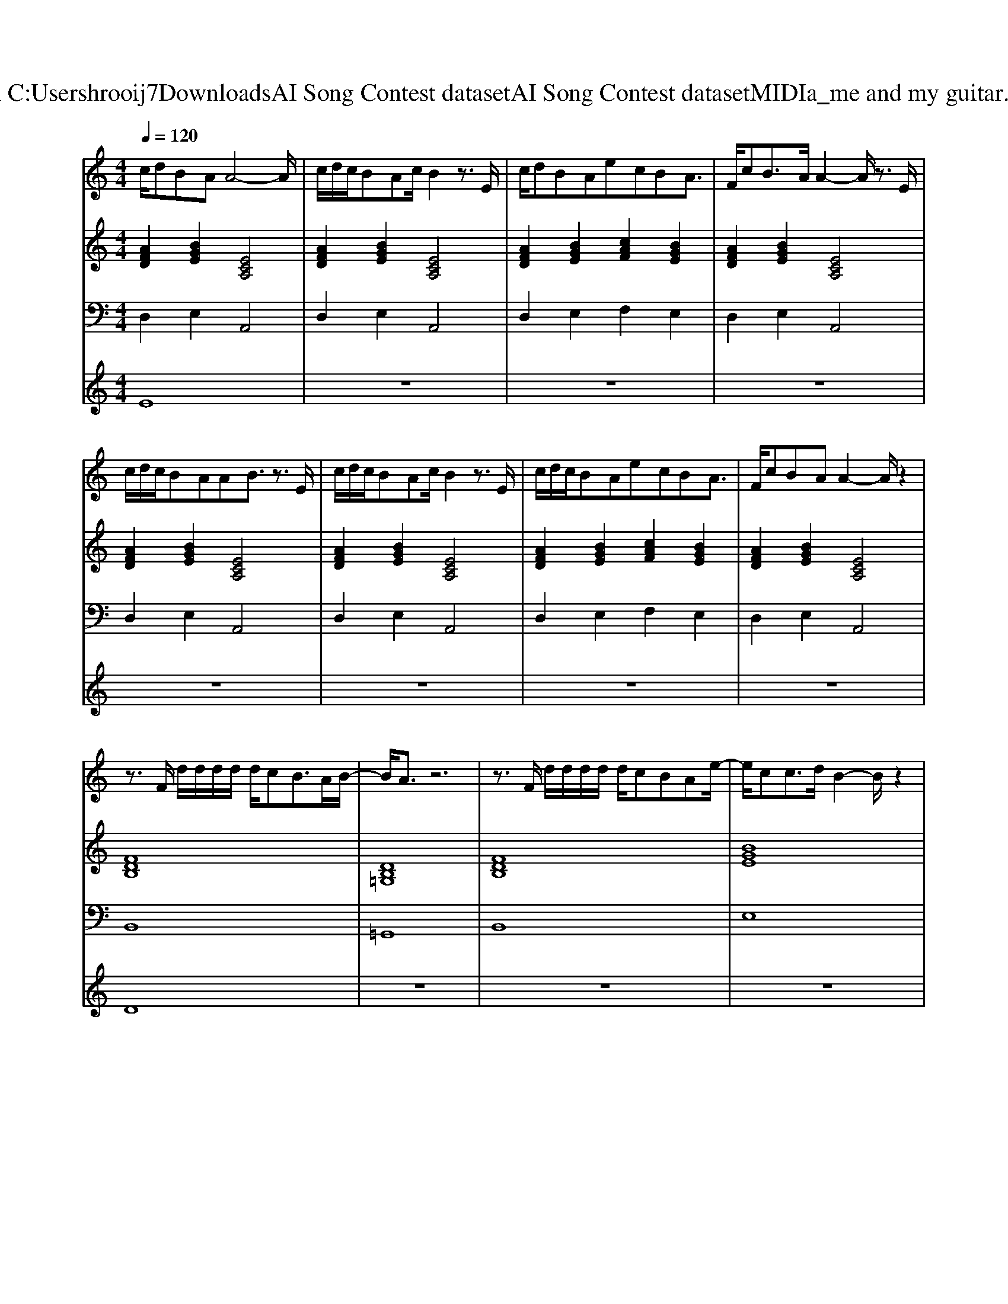 X: 1
T: from C:\Users\hrooij7\Downloads\AI Song Contest dataset\AI Song Contest dataset\MIDI\141_me and my guitar.midi
M: 4/4
L: 1/8
Q:1/4=120
K:C major
V:1
%%MIDI program 0
c/2dBAA4-A/2| \
c/2d/2c/2BAc/2 B2 z3/2E/2| \
c/2dBAecBA3/2| \
F/2cB3/2A/2A2-A/2 z3/2E/2|
c/2d/2c/2BAAB3/2 z3/2E/2| \
c/2d/2c/2BAc/2 B2 z3/2E/2| \
c/2d/2c/2BAecBA3/2| \
F/2cBAA2-A/2 z2|
z3/2F/2 d/2d/2d/2d/2 d/2cB3/2A/2B/2-| \
B/2A3/2 z6| \
z3/2F/2 d/2d/2d/2d/2 d/2cBAe/2-| \
e/2cc3/2d/2B2-B/2 z2|
z3/2A/2 e/2e/2e/2e/2 e/2d/2c/2cB3/2| \
z2 d/2d/2d/2d/2 d/2cBAE/2-| \
E2 a2 g2 af| \
e3c z4|
z3/2A/2 e/2e/2e/2e/2 e/2d/2c/2cB3/2| \
z2 d/2d/2d/2d/2 d/2cBAE/2-| \
E2 a2 g2 af| \
e3c z3/2A/2 A/2B/2c/2c/2|
B4 z2 c2| \
A2 z3/2E/2 dc<BA/2A/2-|A4 
V:2
%%MIDI program 0
[AFD]2 [BGE]2 [ECA,]4| \
[AFD]2 [BGE]2 [ECA,]4| \
[AFD]2 [BGE]2 [cAF]2 [BGE]2| \
[AFD]2 [BGE]2 [ECA,]4|
[AFD]2 [BGE]2 [ECA,]4| \
[AFD]2 [BGE]2 [ECA,]4| \
[AFD]2 [BGE]2 [cAF]2 [BGE]2| \
[AFD]2 [BGE]2 [ECA,]4|
[FDB,]8| \
[DB,=G,]8| \
[FDB,]8| \
[BGE]8|
[ECA,]4 [BGE]4| \
[AFED]8| \
[ECA,]4 [BGE]4| \
[AFED]8|
[ECA,]4 [BGE]4| \
[AFED]8| \
[ECA,]4 [BGE]4| \
[AFED]8|
[F^DB,]8| \
[FDB,]8| \
[AFD]2 [BGE]2 [ECA,]4| \
[AFD]2 [BGE]2 [ECA,]4|
V:3
%%MIDI program 0
D,2 E,2 A,,4| \
D,2 E,2 A,,4| \
D,2 E,2 F,2 E,2| \
D,2 E,2 A,,4|
D,2 E,2 A,,4| \
D,2 E,2 A,,4| \
D,2 E,2 F,2 E,2| \
D,2 E,2 A,,4|
B,,8| \
=G,,8| \
B,,8| \
E,8|
A,,4 E,,4| \
D,,8| \
A,,4 E,,4| \
D,,8|
A,,4 E,,4| \
D,,8| \
A,,4 E,,4| \
D,,8|
B,,,8| \
B,,,8| \
D,,2 E,,2 A,,4| \
D,,2 E,,2 A,,4|
V:4
%%MIDI program 0
E8| \
z8| \
z8| \
z8|
z8| \
z8| \
z8| \
z8|
D8| \
z8| \
z8| \
z8|
C8|


